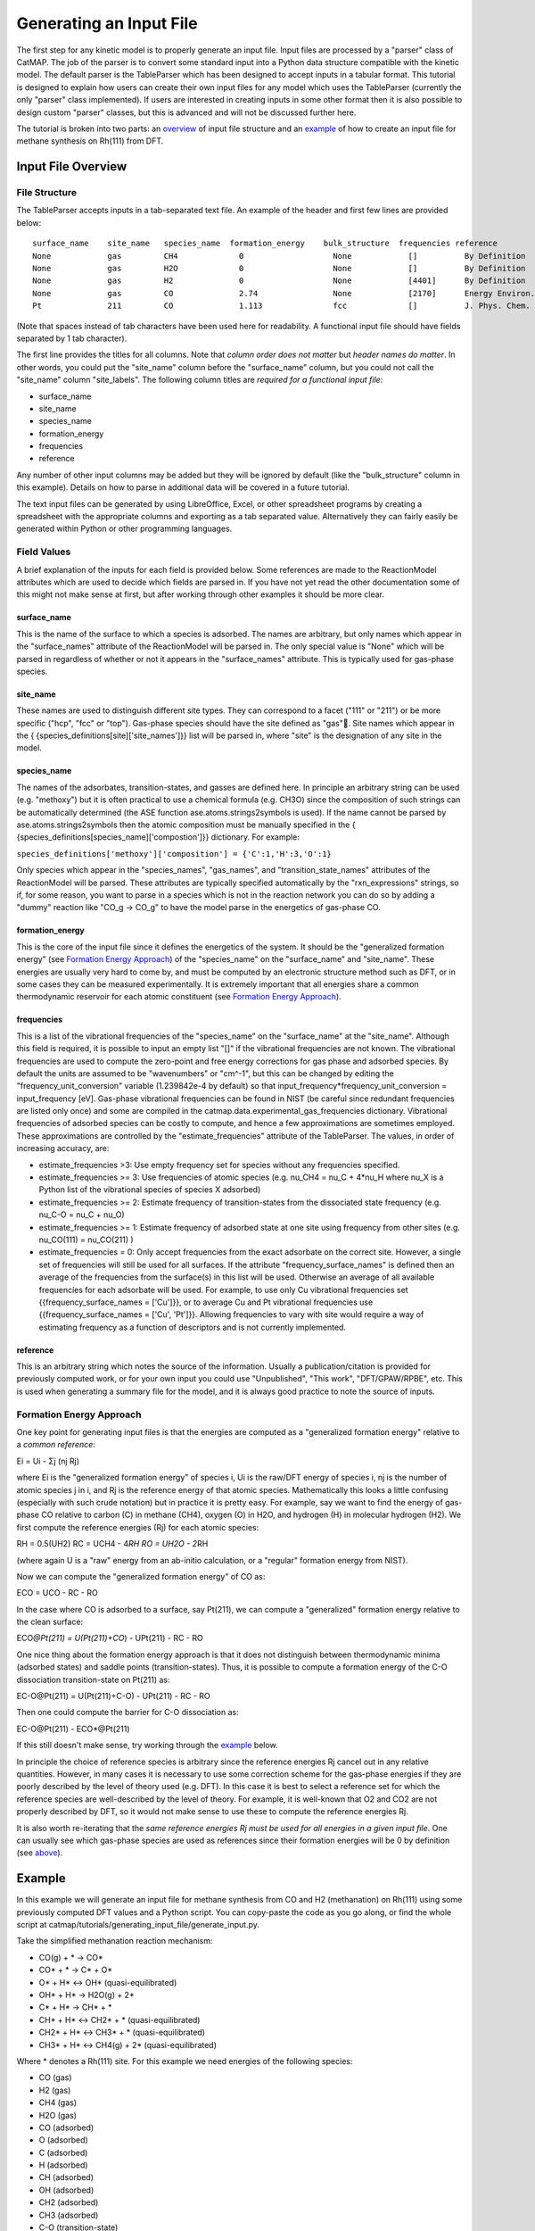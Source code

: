 Generating an Input File
========================

The first step for any kinetic model is to properly generate an input
file. Input files are processed by a "parser" class of CatMAP. The job
of the parser is to convert some standard input into a Python data
structure compatible with the kinetic model. The default parser is the
TableParser which has been designed to accept inputs in a tabular
format. This tutorial is designed to explain how users can create their
own input files for any model which uses the TableParser (currently the
only "parser" class implemented). If users are interested in creating
inputs in some other format then it is also possible to design custom
"parser" classes, but this is advanced and will not be discussed further
here.

The tutorial is broken into two parts: an `overview <#overview>`__ of
input file structure and an `example <#example>`__ of how to create an
input file for methane synthesis on Rh(111) from DFT.

Input File Overview
-------------------

File Structure
~~~~~~~~~~~~~~

The TableParser accepts inputs in a tab-separated text file. An example
of the header and first few lines are provided below:

::

    surface_name    site_name   species_name  formation_energy    bulk_structure  frequencies reference
    None            gas         CH4             0                   None            []          By Definition
    None            gas         H2O             0                   None            []          By Definition
    None            gas         H2              0                   None            [4401]      By Definition
    None            gas         CO              2.74                None            [2170]      Energy Environ. Sci., 3, 1311-1315 (2010)
    Pt              211         CO              1.113               fcc             []          J. Phys. Chem. C, 113 (24), 10548-10553 (2009)

(Note that spaces instead of tab characters have been used here for
readability. A functional input file should have fields separated by 1
tab character).

The first line provides the titles for all columns. Note that *column
order does not matter* but *header names do matter*. In other words, you
could put the "site\_name" column before the "surface\_name" column, but
you could not call the "site\_name" column "site\_labels". The following
column titles are *required for a functional input file*:

-  surface\_name
-  site\_name
-  species\_name
-  formation\_energy
-  frequencies
-  reference

Any number of other input columns may be added but they will be ignored
by default (like the "bulk\_structure" column in this example). Details
on how to parse in additional data will be covered in a future tutorial.

The text input files can be generated by using LibreOffice, Excel, or
other spreadsheet programs by creating a spreadsheet with the
appropriate columns and exporting as a tab separated value.
Alternatively they can fairly easily be generated within Python or other
programming languages.

Field Values
~~~~~~~~~~~~

A brief explanation of the inputs for each field is provided below. Some
references are made to the ReactionModel attributes which are used to
decide which fields are parsed in. If you have not yet read the other
documentation some of this might not make sense at first, but after
working through other examples it should be more clear.

surface\_name
^^^^^^^^^^^^^

This is the name of the surface to which a species is adsorbed. The
names are arbitrary, but only names which appear in the "surface\_names"
attribute of the ReactionModel will be parsed in. The only special value
is "None" which will be parsed in regardless of whether or not it
appears in the "surface\_names" attribute. This is typically used for
gas-phase species.

site\_name
^^^^^^^^^^

These names are used to distinguish different site types. They can
correspond to a facet ("111" or "211") or be more specific ("hcp", "fcc"
or "top"). Gas-phase species should have the site defined as "gas".
Site names which appear in the {
{species\_definitions[site]['site\_names']}} list will be parsed in,
where "site" is the designation of any site in the model.

species\_name
^^^^^^^^^^^^^

The names of the adsorbates, transition-states, and gasses are defined
here. In principle an arbitrary string can be used (e.g. "methoxy") but
it is often practical to use a chemical formula (e.g. CH3O) since the
composition of such strings can be automatically determined (the ASE
function ase.atoms.strings2symbols is used). If the name cannot be
parsed by ase.atoms.strings2symbols then the atomic composition must be
manually specified in the {
{species\_definitions[species\_name]['compostion']}} dictionary. For
example:

``species_definitions['methoxy']['composition'] = {'C':1,'H':3,'O':1}``

Only species which appear in the "species\_names", "gas\_names", and
"transition\_state\_names" attributes of the ReactionModel will be
parsed. These attributes are typically specified automatically by the
"rxn\_expressions" strings, so if, for some reason, you want to parse in
a species which is not in the reaction network you can do so by adding a
"dummy" reaction like "CO\_g -> CO\_g" to have the model parse in the
energetics of gas-phase CO.

formation\_energy
^^^^^^^^^^^^^^^^^

This is the core of the input file since it defines the energetics of
the system. It should be the "generalized formation energy" (see
`Formation Energy Approach <#formation_energy>`__) of the
"species\_name" on the "surface\_name" and "site\_name". These energies
are usually very hard to come by, and must be computed by an electronic
structure method such as DFT, or in some cases they can be measured
experimentally. It is extremely important that all energies share a
common thermodynamic reservoir for each atomic constituent (see
`Formation Energy Approach <#formation_energy>`__).

frequencies
^^^^^^^^^^^

This is a list of the vibrational frequencies of the "species\_name" on
the "surface\_name" at the "site\_name". Although this field is
required, it is possible to input an empty list "[]" if the vibrational
frequencies are not known. The vibrational frequencies are used to
compute the zero-point and free energy corrections for gas phase and
adsorbed species. By default the units are assumed to be "wavenumbers"
or "cm^-1", but this can be changed by editing the
"frequency\_unit\_conversion" variable (1.239842e-4 by default) so that
input\_frequency\*frequency\_unit\_conversion = input\_frequency [eV].
Gas-phase vibrational frequencies can be found in NIST (be careful since
redundant frequencies are listed only once) and some are compiled in the
catmap.data.experimental\_gas\_frequencies dictionary. Vibrational
frequencies of adsorbed species can be costly to compute, and hence a
few approximations are sometimes employed. These approximations are
controlled by the "estimate\_frequencies" attribute of the TableParser.
The values, in order of increasing accuracy, are:

-  estimate\_frequencies >3: Use empty frequency set for species without
   any frequencies specified.
-  estimate\_frequencies >= 3: Use frequencies of atomic species (e.g.
   nu\_CH4 = nu\_C + 4\*nu\_H where nu\_X is a Python list of the
   vibrational species of species X adsorbed)
-  estimate\_frequencies >= 2: Estimate frequency of transition-states
   from the dissociated state frequency (e.g. nu\_C-O = nu\_C + nu\_O)
-  estimate\_frequencies >= 1: Estimate frequency of adsorbed state at
   one site using frequency from other sites (e.g. nu\_CO(111) =
   nu\_CO(211) )
-  estimate\_frequencies = 0: Only accept frequencies from the exact
   adsorbate on the correct site. However, a single set of frequencies
   will still be used for all surfaces. If the attribute
   "frequency\_surface\_names" is defined then an average of the
   frequencies from the surface(s) in this list will be used. Otherwise
   an average of all available frequencies for each adsorbate will be
   used. For example, to use only Cu vibrational frequencies set
   {{frequency\_surface\_names = ['Cu']}}, or to average Cu and Pt
   vibrational frequencies use {{frequency\_surface\_names = ['Cu',
   'Pt']}}. Allowing frequencies to vary with site would require a way
   of estimating frequency as a function of descriptors and is not
   currently implemented.

reference
^^^^^^^^^

This is an arbitrary string which notes the source of the information.
Usually a publication/citation is provided for previously computed work,
or for your own input you could use "Unpublished", "This work",
"DFT/GPAW/RPBE", etc. This is used when generating a summary file for
the model, and it is always good practice to note the source of inputs.

Formation Energy Approach
~~~~~~~~~~~~~~~~~~~~~~~~~

One key point for generating input files is that the energies are
computed as a "generalized formation energy" relative to a *common
reference*:

Ei = Ui - Σj (nj Rj)

where Ei is the "generalized formation energy" of species i, Ui is the
raw/DFT energy of species i, nj is the number of atomic species j in i,
and Rj is the reference energy of that atomic species. Mathematically
this looks a little confusing (especially with such crude notation) but
in practice it is pretty easy. For example, say we want to find the
energy of gas-phase CO relative to carbon (C) in methane (CH4), oxygen
(O) in H2O, and hydrogen (H) in molecular hydrogen (H2). We first
compute the reference energies (Rj) for each atomic species:

RH = 0.5(UH2) RC = UCH4 - 4\ *RH RO = UH2O - 2*\ RH

(where again U is a "raw" energy from an ab-initio calculation, or a
"regular" formation energy from NIST).

Now we can compute the "generalized formation energy" of CO as:

ECO = UCO - RC - RO

In the case where CO is adsorbed to a surface, say Pt(211), we can
compute a "generalized" formation energy relative to the clean surface:

ECO\ *@Pt(211) = U(Pt(211)+CO*) - UPt(211) - RC - RO

One nice thing about the formation energy approach is that it does not
distinguish between thermodynamic minima (adsorbed states) and saddle
points (transition-states). Thus, it is possible to compute a formation
energy of the C-O dissociation transition-state on Pt(211) as:

EC-O@Pt(211) = U(Pt(211)+C-O) - UPt(211) - RC - RO

Then one could compute the barrier for C-O dissociation as:

EC-O@Pt(211) - ECO\*@Pt(211)

If this still doesn't make sense, try working through the
`example <#example>`__ below.

In principle the choice of reference species is arbitrary since the
reference energies Rj cancel out in any relative quantities. However, in
many cases it is necessary to use some correction scheme for the
gas-phase energies if they are poorly described by the level of theory
used (e.g. DFT). In this case it is best to select a reference set for
which the reference species are well-described by the level of theory.
For example, it is well-known that O2 and CO2 are not properly described
by DFT, so it would not make sense to use these to compute the reference
energies Rj.

It is also worth re-iterating that the *same reference energies Rj must
be used for all energies in a given input file*. One can usually see
which gas-phase species are used as references since their formation
energies will be 0 by definition (see `above <#input_text>`__).

Example
-------

In this example we will generate an input file for methane synthesis
from CO and H2 (methanation) on Rh(111) using some previously computed
DFT values and a Python script. You can copy-paste the code as you go
along, or find the whole script at
catmap/tutorials/generating\_input\_file/generate\_input.py.

Take the simplified methanation reaction mechanism:

-  CO(g) + \* → CO\*
-  CO\* + \* → C\* + O\*
-  O\* + H\* ↔ OH\* (quasi-equilibrated)
-  OH\* + H\* → H2O(g) + 2\*
-  C\* + H\* → CH\* + \*
-  CH\* + H\* ↔ CH2\* + \* (quasi-equilibrated)
-  CH2\* + H\* ↔ CH3\* + \* (quasi-equilibrated)
-  CH3\* + H\* ↔ CH4(g) + 2\* (quasi-equilibrated)

Where \* denotes a Rh(111) site. For this example we need energies of
the following species:

-  CO (gas)
-  H2 (gas)
-  CH4 (gas)
-  H2O (gas)
-  CO (adsorbed)
-  O (adsorbed)
-  C (adsorbed)
-  H (adsorbed)
-  CH (adsorbed)
-  OH (adsorbed)
-  CH2 (adsorbed)
-  CH3 (adsorbed)
-  C-O (transition-state)
-  H-OH (transition-state)
-  H-C (transition-state)
-  

   -  (111 slab)

Let's assume that we have computed the energies of these species on a
Rh(111) surface using some ab-initio method and stored them in a Python
dictionary:

.. code:: python

    abinitio_energies = {
             'CO_gas': -626.611970497,
             'H2_gas': -32.9625308725,
             'CH4_gas': -231.60983421,
             'H2O_gas': -496.411394229,
             'CO_111': -115390.445596,
             'C_111': -114926.212205,
             'O_111': -115225.106527,
             'H_111': -114779.038569,
             'CH_111': -114943.455431,
             'OH_111': -115241.861661,
             'CH2_111': -114959.776961,
             'CH3_111': -114976.7397,
             'C-O_111': -115386.76440668429,
             'H-OH_111': -115257.78796158083,
             'H-C_111': -114942.25042955727,
             'slab_111': -114762.254842,
             }

(in this case the energies were generated by Quantum Espresso)

Next, we need to decide on a choice of reference molecules. One simple
option for this system is to take hydrogen relative to H2, carbon
relative to CH4, and water relative to H2O. We will take all adsorption
energies relative to the clean (111) Rh slab.

.. code:: python

    ref_dict = {}
    ref_dict['H'] = 0.5*abinitio_energies['H2_gas']
    ref_dict['O'] = abinitio_energies['H2O_gas'] - 2*ref_dict['H']
    ref_dict['C'] = abinitio_energies['CH4_gas'] - 4*ref_dict['H']
    ref_dict['111'] = abinitio_energies['slab_111']

Now we can write a function to convert these "raw" energies to
"reference" energies. Note that we use the function
ase.atoms.string2symbols as a convenient way to get the composition from
the chemical formula.

.. code:: python

    from ase.atoms import string2symbols

    def get_formation_energies(energy_dict,ref_dict):
        formation_energies = {}
        for key in energy_dict.keys(): #iterate through keys
            E0 = energy_dict[key] #raw energy
            name,site = key.split('_') #split key into name/site
            if 'slab' not in name: #do not include empty site energy (0)
                if site == '111':
                    E0 -= ref_dict[site] #subtract slab energy if adsorbed
                #remove - from transition-states
                formula = name.replace('-','')
                #get the composition as a list of atomic species
                composition = string2symbols(formula)
                #for each atomic species, subtract off the reference energy
                for atom in composition:
                    E0 -= ref_dict[atom]
                #round to 3 decimals since this is the accuracy of DFT
                E0 = round(E0,3)
                formation_energies[key] = E0
        return formation_energies

We can check that the formation energies are reasonable (i.e. of order 1
eV):

.. code:: python

    formation_energies = get_formation_energies(abinitio_energies,ref_dict)

    for key in formation_energies:
        print key, formation_energies[key]

    >>
    >> OH_111 0.323
    >> H_111 -0.302
    >> C_111 1.727
    >> H2O_gas 0.0
    >> CH_111 0.965
    >> CO_111 0.943
    >> H2_gas 0.0
    >> C-O_111 4.624
    >> CO_gas 2.522
    >> O_111 0.597
    >> CH3_111 0.644
    >> CH4_gas 0.0
    >> CH2_111 1.125
    >> H-OH_111 0.878
    >> H-C_111 2.17
    >>

This looks pretty good. The energies of our reference species (H2\_gas,
CH4\_gas, and H2O\_gas) are all 0 as expected, and all the numbers are
of order 1. Usually if something goes wrong then the numbers will be
similar to the raw DFT numbers (i.e. > 100 eV). We can also compute the
CO dissociation barrier as EC-O - ECO = 3.68 eV. This is pretty high,
but the surface is a close-packed (111) facet so this is not too
surprising.

Before making an input file we will want to get some vibrational
frequencies. Again, lets just assume that these have previously been
calculated by DFT and are stored in a Python dictionary as:

.. code:: python

    frequency_dict = {                
                    'CO_gas': [2170],
                    'H2_gas': [4401],                                                                       
                    'CH4_gas':[2917,1534,1534,3019,3019,3019,1306,                                                                               
                               1306,1306],
                    'H2O_gas': [3657, 1595, 3756],                                                                              
                    'CO_111': [60.8, 230.9, 256.0, 302.9, 469.9, 1747.3],                                   
                    'C_111': [464.9, 490.0, 535.9],                                                         
                    'O_111': [359.5, 393.3, 507.0],                                                         
                    'H_111': [462.8, 715.9, 982.5],
                    'CH_111': [413.3, 437.5, 487.6, 709.6, 735.1, 3045.0],                                  
                    'OH_111': [55, 340.9, 396.1, 670.3, 718.0, 3681.7],                                     
                    'CH2_111': [55, 305.5, 381.3, 468.0, 663.4, 790.2, 1356.1,                              
                                2737.7, 3003.9],                                                            
                    'CH3_111': [55, 113.5, 167.4, 621.8, 686.0, 702.5, 1381.3,                              
                                1417.5, 1575.8, 3026.6, 3093.2, 3098.9],                                    
                    'C-O_111': [],
                    'H-OH_111': [],
                    'H-C_111': []
                    }

Now we just need a function which will put everything together into a
tab-separated table with the appropriate headers. The following Python
function will do this for us:

.. code:: python


    def make_input_file(file_name,energy_dict,frequency_dict):

        #create a header
        header = '\t'.join(['surface_name','site_name',
                            'species_name','formation_energy',
                            'frequencies','reference'])

        lines = [] #list of lines in the output
        for key in energy_dict.keys(): #iterate through keys
            E = energy_dict[key] #raw energy
            name,site = key.split('_') #split key into name/site
            if 'slab' not in name: #do not include empty site energy (0)
                frequency = frequency_dict[key]
                if site == 'gas':
                    surface = None
                else:
                    surface = 'Rh'
                outline = [surface,site,name,E,frequency,'Input File Tutorial.']
                line = '\t'.join([str(w) for w in outline])
                lines.append(line)

        lines.sort() #The file is easier to read if sorted (optional)
        lines = [header] + lines #add header to top
        input_file = '\n'.join(lines) #Join the lines with a line break

        input = open(file_name,'w') #open the file name in write mode
        input.write(input_file) #write the text
        input.close() #close the file

        print 'Successfully created input file'

Now use this function to create the text file - in this case we call it
"energies.txt":

.. code:: python


    file_name = 'energies.txt'
    make_input_file(file_name,formation_energies,frequency_dict)

    >> Successfully created input file

You can view the input in a human-readable format by opening
energies.txt:

::

    surface_name    site_name   species_name    formation_energy    frequencies reference
    None    gas CH4 0.0 [2917, 1534, 1534, 3019, 3019, 3019, 1306, 1306, 1306]  Input File Tutorial.
    None    gas CO  2.522   [2170]  Input File Tutorial.
    None    gas H2  0.0 [4401]  Input File Tutorial.
    None    gas H2O 0.0 [3657, 1595, 3756]  Input File Tutorial.
    Rh  111 C   1.727   [464.9, 490.0, 535.9]   Input File Tutorial.
    Rh  111 C-O 4.624   []  Input File Tutorial.
    Rh  111 CH  0.965   [413.3, 437.5, 487.6, 709.6, 735.1, 3045.0] Input File Tutorial.
    Rh  111 CH2 1.125   [55, 305.5, 381.3, 468.0, 663.4, 790.2, 1356.1, 2737.7, 3003.9] Input File Tutorial.
    Rh  111 CH3 0.644   [55, 113.5, 167.4, 621.8, 686.0, 702.5, 1381.3, 1417.5, 1575.8, 3026.6, 3093.2, 3098.9] Input File Tutorial.
    Rh  111 CO  0.943   [60.8, 230.9, 256.0, 302.9, 469.9, 1747.3]  Input File Tutorial.
    Rh  111 H   -0.302  [462.8, 715.9, 982.5]   Input File Tutorial.
    Rh  111 H-C 2.17    []  Input File Tutorial.
    Rh  111 H-OH    0.878   []  Input File Tutorial.
    Rh  111 O   0.597   [359.5, 393.3, 507.0]   Input File Tutorial.
    Rh  111 OH  0.323   [55, 340.9, 396.1, 670.3, 718.0, 3681.7]    Input File Tutorial.

This particular example only creates input for a single surface, but it
is fairly easy to see how one could construct a for-loop over several
surfaces to create an input file with the energetics for multiple
surfaces. Alternatively if you keep your data stored in a spreadsheet it
should be possible to convert everything to a common reference and
export the spreadsheet as tab-separated values (remember to get the
header names right!).

In case we want to check that the input can be parsed correctly, we
could create a "dummy" ReactionModel and ask it to parse everything in.
Normally this won't be necessary since you will have an actual
ReactionModel that you want to use to test the parser (see the `2 -
Creating a Microkinetic
Model <2%20Creating%20a%20Microkinetic%20Model>`__ tutorial), but it is
included here for reference.

.. code:: python

    #Test that input is parsed correctly
    from catmap.model import ReactionModel
    from catmap.parsers import TableParser
    rxm = ReactionModel()
    #The following lines are normally assigned by the setup_file
    #and are thus not usually necessary.
    rxm.surface_names = ['Rh'] 
    rxm.adsorbate_names = ['CO','C','O','H','CH','OH','CH2','CH3'] 
    rxm.transition_state_names = ['C-O','H-OH','H-C']
    rxm.gas_names = ['CO_g','H2_g','CH4_g','H2O_g']
    rxm.species_definitions = {'s':{'site_names':['111']}}
    #Now we initialize a parser instance (also normally done by setup_file)
    parser = TableParser(rxm)
    parser.input_file = file_name
    parser.parse()
    #All structured data is stored in species_definitions; thus we can
    #check that the parsing was successful by ensuring that all the
    #data in the input file was collected in this dictionary.
    for key in rxm.species_definitions:
        print key, rxm.species_definitions[key]

The output of this should contain all species in the model along with
their energies, frequencies, etc.
